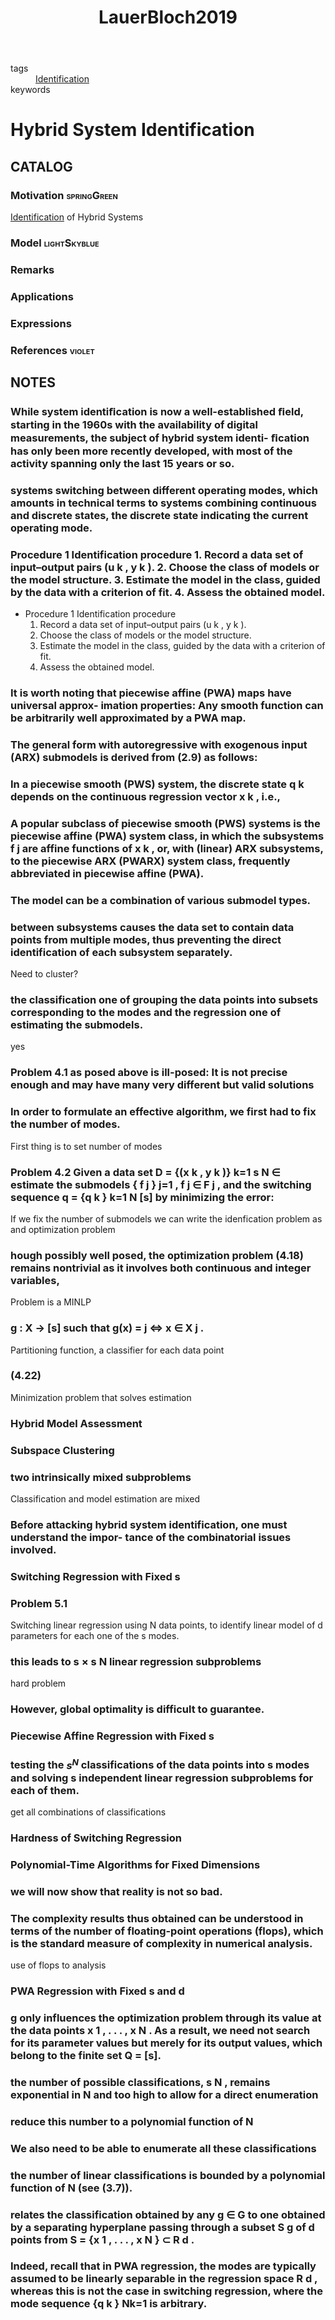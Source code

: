 :PROPERTIES:
:ID:       c4f2e136-4d06-4643-810f-96a1d448060b
:ROAM_REFS: cite:LauerBloch2019
:END:
#+TITLE: LauerBloch2019
#+filetags: book

- tags :: [[id:265d4605-0b90-4f6a-b495-304f2eb038f4][Identification]]
- keywords ::


* Hybrid System Identification
  :PROPERTIES:
  :Custom_ID: LauerBloch2019
  :URL: https://doi.org/10.1007/978-3-030-00193-3_4
  :AUTHOR: Lauer, F., & Bloch, G\'erard
  :NOTER_DOCUMENT: ../../docsThese/bibliography/LauerBloch2019.pdf
  :NOTER_PAGE:
  :END:

** CATALOG

*** Motivation :springGreen:
[[id:265d4605-0b90-4f6a-b495-304f2eb038f4][Identification]] of Hybrid Systems
*** Model :lightSkyblue:
*** Remarks
*** Applications
*** Expressions
*** References :violet:

** NOTES

*** While system identiﬁcation is now a well-established ﬁeld, starting in the 1960s with the availability of digital measurements, the subject of hybrid system identi- ﬁcation has only been more recently developed, with most of the activity spanning only the last 15 years or so.
:PROPERTIES:
:NOTER_PAGE: [[pdf:~/docsThese/bibliography/LauerBloch2019.pdf::6++1.09;;annot-6-0]]
:ID:       ../../docsThese/bibliography/LauerBloch2019.pdf-annot-6-0
:END:

*** systems switching between different operating modes, which amounts in technical terms to systems combining continuous and discrete states, the discrete state indicating the current operating mode.
:PROPERTIES:
:NOTER_PAGE: [[pdf:~/docsThese/bibliography/LauerBloch2019.pdf::7++0.00;;annot-7-7]]
:ID:       ../../docsThese/bibliography/LauerBloch2019.pdf-annot-7-7
:END:

*** Procedure 1 Identification procedure 1. Record a data set of input–output pairs (u k , y k ). 2. Choose the class of models or the model structure. 3. Estimate the model in the class, guided by the data with a criterion of fit. 4. Assess the obtained model.
:PROPERTIES:
:NOTER_PAGE: [[pdf:~/docsThese/bibliography/LauerBloch2019.pdf::35++1.17;;annot-35-2]]
:ID:       ../../docsThese/bibliography/LauerBloch2019.pdf-annot-35-2
:END:

- Procedure 1 Identification procedure
  1. Record a data set of input–output pairs (u k , y k ).
  2. Choose the class of models or the model structure.
  3. Estimate the model in the class, guided by the data with a criterion of fit.
  4. Assess the obtained model.

*** It is worth noting that piecewise affine (PWA) maps have universal approx- imation properties: Any smooth function can be arbitrarily well approximated by a PWA map.
:PROPERTIES:
:NOTER_PAGE: [[pdf:~/docsThese/bibliography/LauerBloch2019.pdf::97++0.39;;annot-97-2]]
:ID:       ../../docsThese/bibliography/LauerBloch2019.pdf-annot-97-2
:END:

*** The general form with autoregressive with exogenous input (ARX) submodels is derived from (2.9) as follows:
:PROPERTIES:
:NOTER_PAGE: [[pdf:~/docsThese/bibliography/LauerBloch2019.pdf::98++4.35;;annot-98-5]]
:ID:       ../../docsThese/bibliography/LauerBloch2019.pdf-annot-98-5
:END:

*** In a piecewise smooth (PWS) system, the discrete state q k depends on the continuous regression vector x k , i.e.,
:PROPERTIES:
:NOTER_PAGE: [[pdf:~/docsThese/bibliography/LauerBloch2019.pdf::101++4.30;;annot-101-0]]
:ID:       ../../docsThese/bibliography/LauerBloch2019.pdf-annot-101-0
:END:

*** A popular subclass of piecewise smooth (PWS) systems is the piecewise affine (PWA) system class, in which the subsystems f j are affine functions of x k , or, with (linear) ARX subsystems, to the piecewise ARX (PWARX) system class, frequently abbreviated in piecewise affine (PWA).
:PROPERTIES:
:NOTER_PAGE: [[pdf:~/docsThese/bibliography/LauerBloch2019.pdf::101++4.30;;annot-101-1]]
:ID:       ../../docsThese/bibliography/LauerBloch2019.pdf-annot-101-1
:END:

*** The model can be a combination of various submodel types.
:PROPERTIES:
:NOTER_PAGE: [[pdf:~/docsThese/bibliography/LauerBloch2019.pdf::105++4.35;;annot-105-9]]
:ID:       ../../docsThese/bibliography/LauerBloch2019.pdf-annot-105-9
:END:

*** between subsystems causes the data set to contain data points from multiple modes, thus preventing the direct identification of each subsystem separately.
:PROPERTIES:
:NOTER_PAGE: [[pdf:~/docsThese/bibliography/LauerBloch2019.pdf::106++0.00;;annot-106-4]]
:ID:       ../../docsThese/bibliography/LauerBloch2019.pdf-annot-106-4
:END:
Need to cluster?

*** the classification one of grouping the data points into subsets corresponding to the modes and the regression one of estimating the submodels.
:PROPERTIES:
:NOTER_PAGE: [[pdf:~/docsThese/bibliography/LauerBloch2019.pdf::106++0.00;;annot-106-5]]
:ID:       ../../docsThese/bibliography/LauerBloch2019.pdf-annot-106-5
:END:
yes

*** Problem 4.1 as posed above is ill-posed: It is not precise enough and may have many very different but valid solutions
:PROPERTIES:
:NOTER_PAGE: [[pdf:~/docsThese/bibliography/LauerBloch2019.pdf::106++3.57;;annot-106-6]]
:ID:       ../../docsThese/bibliography/LauerBloch2019.pdf-annot-106-6
:END:

*** In order to formulate an effective algorithm, we first had to fix the number of modes.
:PROPERTIES:
:NOTER_PAGE: [[pdf:~/docsThese/bibliography/LauerBloch2019.pdf::107++0.00;;annot-107-7]]
:ID:       ../../docsThese/bibliography/LauerBloch2019.pdf-annot-107-7
:END:
First thing is to set number of modes

*** Problem 4.2 Given a data set D = {(x k , y k )} k=1 s N ∈ estimate the submodels { f j } j=1 , f j ∈ F j , and the switching sequence q = {q k } k=1 N [s] by minimizing the error:
:PROPERTIES:
:NOTER_PAGE: [[pdf:~/docsThese/bibliography/LauerBloch2019.pdf::107++2.73;;annot-107-8]]
:ID:       ../../docsThese/bibliography/LauerBloch2019.pdf-annot-107-8
:END:
If we fix the number of submodels we can write the idenfication problem as and optimization problem

*** hough possibly well posed, the optimization problem (4.18) remains nontrivial as it involves both continuous and integer variables,
:PROPERTIES:
:NOTER_PAGE: [[pdf:~/docsThese/bibliography/LauerBloch2019.pdf::108++3.96;;annot-108-3]]
:ID:       ../../docsThese/bibliography/LauerBloch2019.pdf-annot-108-3
:END:
Problem is a MINLP

*** g : X → [s] such that g(x) = j ⇔ x ∈ X j .
:PROPERTIES:
:NOTER_PAGE: [[pdf:~/docsThese/bibliography/LauerBloch2019.pdf::109++0.00;;annot-109-5]]
:ID:       ../../docsThese/bibliography/LauerBloch2019.pdf-annot-109-5
:END:
Partitioning function, a classifier for each data point

*** (4.22)
:PROPERTIES:
:NOTER_PAGE: [[pdf:~/docsThese/bibliography/LauerBloch2019.pdf::109++2.84;;annot-109-6]]
:ID:       ../../docsThese/bibliography/LauerBloch2019.pdf-annot-109-6
:END:
Minimization problem that solves estimation

*** Hybrid Model Assessment
:PROPERTIES:
:NOTER_PAGE: [[pdf:~/docsThese/bibliography/LauerBloch2019.pdf::112++0.75;;annot-112-3]]
:ID:       ../../docsThese/bibliography/LauerBloch2019.pdf-annot-112-3
:END:

*** Subspace Clustering
:PROPERTIES:
:NOTER_PAGE: [[pdf:~/docsThese/bibliography/LauerBloch2019.pdf::115++4.35;;annot-115-4]]
:ID:       ../../docsThese/bibliography/LauerBloch2019.pdf-annot-115-4
:END:

*** two intrinsically mixed subproblems
:PROPERTIES:
:NOTER_PAGE: [[pdf:~/docsThese/bibliography/LauerBloch2019.pdf::115++4.35;;annot-115-5]]
:ID:       ../../docsThese/bibliography/LauerBloch2019.pdf-annot-115-5
:END:
Classification and model estimation are mixed

*** Before attacking hybrid system identification, one must understand the impor- tance of the combinatorial issues involved.
:PROPERTIES:
:NOTER_PAGE: [[pdf:~/docsThese/bibliography/LauerBloch2019.pdf::121++0.00;;annot-121-8]]
:ID:       ../../docsThese/bibliography/LauerBloch2019.pdf-annot-121-8
:END:

*** Switching Regression with Fixed s
:PROPERTIES:
:NOTER_PAGE: [[pdf:~/docsThese/bibliography/LauerBloch2019.pdf::123++0.00;;annot-123-9]]
:ID:       ../../docsThese/bibliography/LauerBloch2019.pdf-annot-123-9
:END:

*** Problem 5.1
:PROPERTIES:
:NOTER_PAGE: [[pdf:~/docsThese/bibliography/LauerBloch2019.pdf::123++0.00;;annot-123-10]]
:ID:       ../../docsThese/bibliography/LauerBloch2019.pdf-annot-123-10
:END:
Switching linear regression using N data points, to identify linear model of d parameters for each one of the s modes.

*** this leads to s × s N linear regression subproblems
:PROPERTIES:
:NOTER_PAGE: [[pdf:~/docsThese/bibliography/LauerBloch2019.pdf::123++4.97;;annot-123-11]]
:ID:       ../../docsThese/bibliography/LauerBloch2019.pdf-annot-123-11
:END:
hard problem

*** However, global optimality is difficult to guarantee.
:PROPERTIES:
:NOTER_PAGE: [[pdf:~/docsThese/bibliography/LauerBloch2019.pdf::124++0.00;;annot-124-15]]
:ID:       ../../docsThese/bibliography/LauerBloch2019.pdf-annot-124-15
:END:


*** Piecewise Affine Regression with Fixed s
:PROPERTIES:
:NOTER_PAGE: [[pdf:~/docsThese/bibliography/LauerBloch2019.pdf::126++1.56;;annot-126-10]]
:ID:       ../../docsThese/bibliography/LauerBloch2019.pdf-annot-126-10
:END:

*** testing the $s^N$ classifications of the data points into s modes and solving s independent linear regression subproblems for each of them.
:PROPERTIES:
:NOTER_PAGE: [[pdf:~/docsThese/bibliography/LauerBloch2019.pdf::126++3.98;;annot-126-11]]
:ID:       ../../docsThese/bibliography/LauerBloch2019.pdf-annot-126-11
:END:
get all combinations of classifications

*** Hardness of Switching Regression
:PROPERTIES:
:NOTER_PAGE: [[pdf:~/docsThese/bibliography/LauerBloch2019.pdf::129++4.52;;annot-129-3]]
:ID:       ../../docsThese/bibliography/LauerBloch2019.pdf-annot-129-3
:END:

*** Polynomial-Time Algorithms for Fixed Dimensions
:PROPERTIES:
:NOTER_PAGE: [[pdf:~/docsThese/bibliography/LauerBloch2019.pdf::136++1.51;;annot-136-11]]
:ID:       ../../docsThese/bibliography/LauerBloch2019.pdf-annot-136-11
:END:

*** we will now show that reality is not so bad.
:PROPERTIES:
:NOTER_PAGE: [[pdf:~/docsThese/bibliography/LauerBloch2019.pdf::136++1.51;;annot-136-12]]
:ID:       ../../docsThese/bibliography/LauerBloch2019.pdf-annot-136-12
:END:

*** The complexity results thus obtained can be understood in terms of the number of floating-point operations (flops), which is the standard measure of complexity in numerical analysis.
:PROPERTIES:
:NOTER_PAGE: [[pdf:~/docsThese/bibliography/LauerBloch2019.pdf::137++0.00;;annot-137-8]]
:ID:       ../../docsThese/bibliography/LauerBloch2019.pdf-annot-137-8
:END:
use of flops to analysis

*** PWA Regression with Fixed s and d
:PROPERTIES:
:NOTER_PAGE: [[pdf:~/docsThese/bibliography/LauerBloch2019.pdf::137++0.00;;annot-137-9]]
:ID:       ../../docsThese/bibliography/LauerBloch2019.pdf-annot-137-9
:END:

*** g only influences the optimization problem through its value at the data points x 1 , . . . , x N . As a result, we need not search for its parameter values but merely for its output values, which belong to the finite set Q = [s].
:PROPERTIES:
:NOTER_PAGE: [[pdf:~/docsThese/bibliography/LauerBloch2019.pdf::137++0.00;;annot-137-10]]
:ID:       ../../docsThese/bibliography/LauerBloch2019.pdf-annot-137-10
:END:

*** the number of possible classifications, s N , remains exponential in N and too high to allow for a direct enumeration
:PROPERTIES:
:NOTER_PAGE: [[pdf:~/docsThese/bibliography/LauerBloch2019.pdf::137++6.64;;annot-137-11]]
:ID:       ../../docsThese/bibliography/LauerBloch2019.pdf-annot-137-11
:END:

*** reduce this number to a polynomial function of N
:PROPERTIES:
:NOTER_PAGE: [[pdf:~/docsThese/bibliography/LauerBloch2019.pdf::137++6.64;;annot-137-12]]
:ID:       ../../docsThese/bibliography/LauerBloch2019.pdf-annot-137-12
:END:

*** We also need to be able to enumerate all these classifications
:PROPERTIES:
:NOTER_PAGE: [[pdf:~/docsThese/bibliography/LauerBloch2019.pdf::137++6.64;;annot-137-13]]
:ID:       ../../docsThese/bibliography/LauerBloch2019.pdf-annot-137-13
:END:

*** the number of linear classifications is bounded by a polynomial function of N (see (3.7)).
:PROPERTIES:
:NOTER_PAGE: [[pdf:~/docsThese/bibliography/LauerBloch2019.pdf::137++6.94;;annot-137-14]]
:ID:       ../../docsThese/bibliography/LauerBloch2019.pdf-annot-137-14
:END:

*** relates the classification obtained by any g ∈ G to one obtained by a separating hyperplane passing through a subset S g of d points from S = {x 1 , . . . , x N } ⊂ R d .
:PROPERTIES:
:NOTER_PAGE: [[pdf:~/docsThese/bibliography/LauerBloch2019.pdf::137++6.94;;annot-137-15]]
:ID:       ../../docsThese/bibliography/LauerBloch2019.pdf-annot-137-15
:END:

*** Indeed, recall that in PWA regression, the modes are typically assumed to be linearly separable in the regression space R d , whereas this is not the case in switching regression, where the mode sequence {q k } Nk=1 is arbitrary.
:PROPERTIES:
:NOTER_PAGE: [[pdf:~/docsThese/bibliography/LauerBloch2019.pdf::140++0.00;;annot-140-8]]
:ID:       ../../docsThese/bibliography/LauerBloch2019.pdf-annot-140-8
:END:
